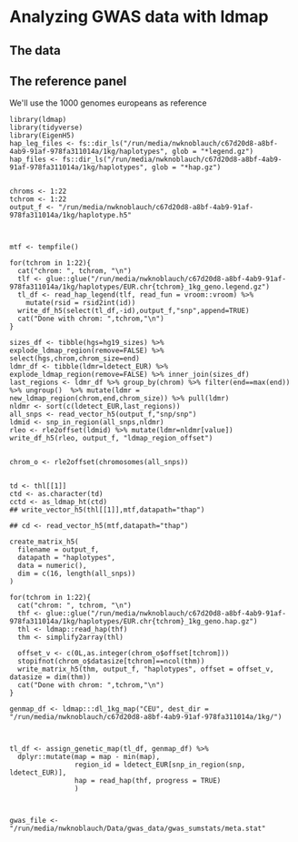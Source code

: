 * Analyzing GWAS data with ldmap

** The data

** The reference panel

We'll use the 1000 genomes europeans as reference

#+BEGIN_SRC R :session 
  library(ldmap)
  library(tidyverse)
  library(EigenH5)
  hap_leg_files <- fs::dir_ls("/run/media/nwknoblauch/c67d20d8-a8bf-4ab9-91af-978fa311014a/1kg/haplotypes", glob = "*legend.gz")
  hap_files <- fs::dir_ls("/run/media/nwknoblauch/c67d20d8-a8bf-4ab9-91af-978fa311014a/1kg/haplotypes", glob = "*hap.gz")

#+END_SRC

#+RESULTS:
| /run/media/nwknoblauch/c67d20d8-a8bf-4ab9-91af-978fa311014a/1kg/haplotypes/EUR.chr10_1kg_geno.hap.gz |
| /run/media/nwknoblauch/c67d20d8-a8bf-4ab9-91af-978fa311014a/1kg/haplotypes/EUR.chr11_1kg_geno.hap.gz |
| /run/media/nwknoblauch/c67d20d8-a8bf-4ab9-91af-978fa311014a/1kg/haplotypes/EUR.chr12_1kg_geno.hap.gz |
| /run/media/nwknoblauch/c67d20d8-a8bf-4ab9-91af-978fa311014a/1kg/haplotypes/EUR.chr13_1kg_geno.hap.gz |
| /run/media/nwknoblauch/c67d20d8-a8bf-4ab9-91af-978fa311014a/1kg/haplotypes/EUR.chr14_1kg_geno.hap.gz |
| /run/media/nwknoblauch/c67d20d8-a8bf-4ab9-91af-978fa311014a/1kg/haplotypes/EUR.chr15_1kg_geno.hap.gz |
| /run/media/nwknoblauch/c67d20d8-a8bf-4ab9-91af-978fa311014a/1kg/haplotypes/EUR.chr16_1kg_geno.hap.gz |
| /run/media/nwknoblauch/c67d20d8-a8bf-4ab9-91af-978fa311014a/1kg/haplotypes/EUR.chr17_1kg_geno.hap.gz |
| /run/media/nwknoblauch/c67d20d8-a8bf-4ab9-91af-978fa311014a/1kg/haplotypes/EUR.chr18_1kg_geno.hap.gz |
| /run/media/nwknoblauch/c67d20d8-a8bf-4ab9-91af-978fa311014a/1kg/haplotypes/EUR.chr19_1kg_geno.hap.gz |
| /run/media/nwknoblauch/c67d20d8-a8bf-4ab9-91af-978fa311014a/1kg/haplotypes/EUR.chr1_1kg_geno.hap.gz  |
| /run/media/nwknoblauch/c67d20d8-a8bf-4ab9-91af-978fa311014a/1kg/haplotypes/EUR.chr20_1kg_geno.hap.gz |
| /run/media/nwknoblauch/c67d20d8-a8bf-4ab9-91af-978fa311014a/1kg/haplotypes/EUR.chr21_1kg_geno.hap.gz |
| /run/media/nwknoblauch/c67d20d8-a8bf-4ab9-91af-978fa311014a/1kg/haplotypes/EUR.chr22_1kg_geno.hap.gz |
| /run/media/nwknoblauch/c67d20d8-a8bf-4ab9-91af-978fa311014a/1kg/haplotypes/EUR.chr2_1kg_geno.hap.gz  |
| /run/media/nwknoblauch/c67d20d8-a8bf-4ab9-91af-978fa311014a/1kg/haplotypes/EUR.chr3_1kg_geno.hap.gz  |
| /run/media/nwknoblauch/c67d20d8-a8bf-4ab9-91af-978fa311014a/1kg/haplotypes/EUR.chr4_1kg_geno.hap.gz  |
| /run/media/nwknoblauch/c67d20d8-a8bf-4ab9-91af-978fa311014a/1kg/haplotypes/EUR.chr5_1kg_geno.hap.gz  |
| /run/media/nwknoblauch/c67d20d8-a8bf-4ab9-91af-978fa311014a/1kg/haplotypes/EUR.chr6_1kg_geno.hap.gz  |
| /run/media/nwknoblauch/c67d20d8-a8bf-4ab9-91af-978fa311014a/1kg/haplotypes/EUR.chr7_1kg_geno.hap.gz  |
| /run/media/nwknoblauch/c67d20d8-a8bf-4ab9-91af-978fa311014a/1kg/haplotypes/EUR.chr8_1kg_geno.hap.gz  |
| /run/media/nwknoblauch/c67d20d8-a8bf-4ab9-91af-978fa311014a/1kg/haplotypes/EUR.chr9_1kg_geno.hap.gz  |

#+BEGIN_SRC R :session 
  chroms <- 1:22
  tchrom <- 1:22
  output_f <- "/run/media/nwknoblauch/c67d20d8-a8bf-4ab9-91af-978fa311014a/1kg/haplotype.h5"



  mtf <- tempfile()

  for(tchrom in 1:22){
    cat("chrom: ", tchrom, "\n")
    tlf <- glue::glue("/run/media/nwknoblauch/c67d20d8-a8bf-4ab9-91af-978fa311014a/1kg/haplotypes/EUR.chr{tchrom}_1kg_geno.legend.gz")
    tl_df <- read_hap_legend(tlf, read_fun = vroom::vroom) %>%
      mutate(rsid = rsid2int(id))
    write_df_h5(select(tl_df,-id),output_f,"snp",append=TRUE)
    cat("Done with chrom: ",tchrom,"\n")
  }

  sizes_df <- tibble(hgs=hg19_sizes) %>% explode_ldmap_region(remove=FALSE) %>% select(hgs,chrom,chrom_size=end)
  ldmr_df <- tibble(ldmr=ldetect_EUR) %>% explode_ldmap_region(remove=FALSE) %>% inner_join(sizes_df)
  last_regions <- ldmr_df %>% group_by(chrom) %>% filter(end==max(end)) %>% ungroup()  %>% mutate(ldmr = new_ldmap_region(chrom,end,chrom_size)) %>% pull(ldmr)
  nldmr <- sort(c(ldetect_EUR,last_regions))
  all_snps <- read_vector_h5(output_f,"snp/snp")
  ldmid <- snp_in_region(all_snps,nldmr)
  rleo <- rle2offset(ldmid) %>% mutate(ldmr=nldmr[value])
  write_df_h5(rleo, output_f, "ldmap_region_offset")


  chrom_o <- rle2offset(chromosomes(all_snps))


  td <- thl[[1]]
  ctd <- as.character(td)
  cctd <- as_ldmap_ht(ctd)
  ## write_vector_h5(thl[[1]],mtf,datapath="thap")

  ## cd <- read_vector_h5(mtf,datapath="thap")

  create_matrix_h5(
    filename = output_f,
    datapath = "haplotypes",
    data = numeric(),
    dim = c(16, length(all_snps))
  )

  for(tchrom in 1:22){
    cat("chrom: ", tchrom, "\n")
    thf <- glue::glue("/run/media/nwknoblauch/c67d20d8-a8bf-4ab9-91af-978fa311014a/1kg/haplotypes/EUR.chr{tchrom}_1kg_geno.hap.gz")
    thl <- ldmap::read_hap(thf)
    thm <- simplify2array(thl)

    offset_v <- c(0L,as.integer(chrom_o$offset[tchrom]))
    stopifnot(chrom_o$datasize[tchrom]==ncol(thm))  
    write_matrix_h5(thm, output_f, "haplotypes", offset = offset_v, datasize = dim(thm))
    cat("Done with chrom: ",tchrom,"\n")
  }
#+END_SRC

#+BEGIN_SRC R :session 
  genmap_df <- ldmap:::dl_1kg_map("CEU", dest_dir = "/run/media/nwknoblauch/c67d20d8-a8bf-4ab9-91af-978fa311014a/1kg/")



  tl_df <- assign_genetic_map(tl_df, genmap_df) %>%
    dplyr::mutate(map = map - min(map),
                  region_id = ldetect_EUR[snp_in_region(snp, ldetect_EUR)],
                  hap = read_hap(thf, progress = TRUE)
                  )

#+END_SRC


#+BEGIN_SRC R :session 

  gwas_file <- "/run/media/nwknoblauch/Data/gwas_data/gwas_sumstats/meta.stat"

#+END_SRC


